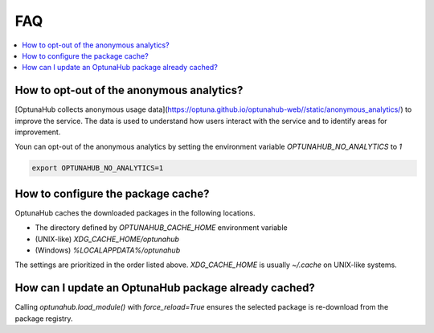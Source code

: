 FAQ
===

.. contents::
    :local:

How to opt-out of the anonymous analytics?
------------------------------------------

[OptunaHub collects anonymous usage data](https://optuna.github.io/optunahub-web//static/anonymous_analytics/) to improve the service.
The data is used to understand how users interact with the service and to identify areas for improvement.

Youn can opt-out of the anonymous analytics by setting the environment variable `OPTUNAHUB_NO_ANALYTICS` to `1`

.. code-block:: shell

      export OPTUNAHUB_NO_ANALYTICS=1


How to configure the package cache?
-----------------------------------

OptunaHub caches the downloaded packages in the following locations.

- The directory defined by `OPTUNAHUB_CACHE_HOME` environment variable
- (UNIX-like) `XDG_CACHE_HOME/optunahub`
- (Windows) `%LOCALAPPDATA%/optunahub`

The settings are prioritized in the order listed above.
`XDG_CACHE_HOME` is usually `~/.cache` on UNIX-like systems.


How can I update an OptunaHub package already cached?
-----------------------------------------------------

Calling `optunahub.load_module()` with `force_reload=True` ensures the selected package is re-download from the package registry.
